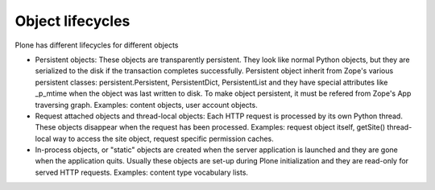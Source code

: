 ===================
Object lifecycles
===================

Plone has different lifecycles for different objects

* Persistent objects: These objects are transparently persistent. They look like 
  normal Python objects, but they are serialized to the disk if the transaction
  completes successfully. Persistent object inherit from Zope's
  various persistent classes: persistent.Persistent, PersistentDict, PersistentList and
  they have special attributes like _p_mtime when the object was last written to disk.
  To make object persistent, it must be refered from Zope's App traversing
  graph. Examples: content objects, user account objects. 

* Request attached objects and thread-local objects: Each HTTP request is processed by
  its own Python thread. These objects disappear when the request has been processed.
  Examples: request object itself, getSite() thread-local way to access the site object,
  request specific permission caches.

* In-process objects, or "static" objects are created when the server application is launched
  and they are gone when the application quits. Usually these objects are set-up during Plone
  initialization and they are read-only for served HTTP requests. Examples:
  content type vocabulary lists.

 

